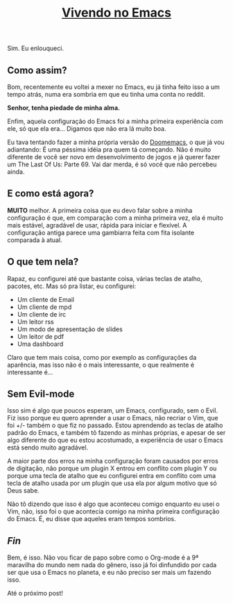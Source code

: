 #+TITLE: [[../index.html][Vivendo no Emacs]]

Sim. Eu enlouqueci.

** Como assim?

Bom, recentemente eu voltei a mexer no Emacs, eu já tinha feito isso a um tempo atrás, numa era sombria em que eu tinha uma conta no reddit.

*Senhor, tenha piedade de minha alma.*

Enfim, aquela configuração do Emacs foi a minha primeira experiência com ele, só que ela era… Digamos que não era lá muito boa.

Eu tava tentando fazer a minha própria versão do [[https://github.com/doomemacs/doomemacs][Doomemacs]], o que já vou adiantando:
É uma péssima idéia pra quem tá começando. Não é muito diferente de você ser novo em desenvolvimento de jogos e já querer fazer um The Last Of Us: Parte 69.
Vai dar merda, é só você que não percebeu ainda.

** E como está agora?

*MUITO* melhor. A primeira coisa que eu devo falar sobre a minha configuração é que, em comparação com a minha primeira vez, ela é muito mais estável, agradável de usar, rápida para iniciar e flexível. A configuração antiga parece uma gambiarra feita com fita isolante comparada à atual.

** O que tem nela?

Rapaz, eu configurei até que bastante coisa, várias teclas de atalho, pacotes, etc. Mas só pra listar, eu configurei:

- Um cliente de Email
- Um cliente de mpd
- Um cliente de irc
- Um leitor rss
- Um modo de apresentação de slides
- Um leitor de pdf
- Uma dashboard

Claro que tem mais coisa, como por exemplo as configurações da aparência, mas isso não é o mais interessante, o que realmente é interessante é…

** Sem Evil-mode

Isso sim é algo que poucos esperam, um Emacs, configurado, sem o Evil. Fiz isso porque eu quero aprender a usar o Emacs, não recriar o Vim, que foi +/- também o que fiz no passado. Estou aprendendo as teclas de atalho padrão do Emacs, e também tô fazendo as minhas próprias, e apesar de ser algo diferente do que eu estou acostumado, a experiência de usar o Emacs está sendo muito agradável.

A maior parte dos erros na minha configuração foram causados por erros de digitação, não porque um plugin X entrou em conflito com plugin Y ou porque uma tecla de atalho que eu configurei entra em conflito com uma tecla de atalho usada por um plugin que usa ela por algum motivo que só Deus sabe.

Não tô dizendo que isso é algo que aconteceu comigo enquanto eu usei o Vim, não, isso foi o que acontecia comigo na minha primeira configuração do Emacs. É, eu disse que aqueles eram tempos sombrios.

** /Fin/

Bem, é isso. Não vou ficar de papo sobre como o Org-mode é a 9ª maravilha do mundo nem nada do gênero, isso já foi dinfundido por cada ser que usa o Emacs no planeta, e eu não preciso ser mais um fazendo isso.

Até o próximo post!
